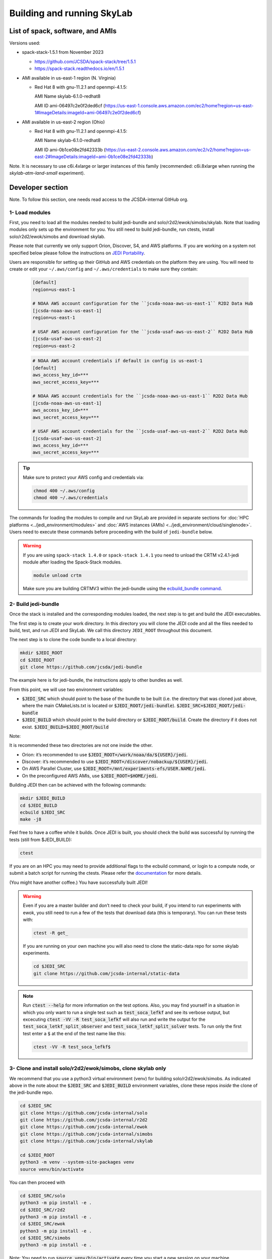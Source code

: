 .. _build-run-skylab:

Building and running SkyLab
===========================

List of spack, software, and AMIs
---------------------------------

Versions used:

- spack-stack-1.5.1 from November 2023

  * https://github.com/JCSDA/spack-stack/tree/1.5.1

  * https://spack-stack.readthedocs.io/en/1.5.1

- AMI available in us-east-1 region (N. Virginia)

  - Red Hat 8 with gnu-11.2.1 and openmpi-4.1.5:

    AMI Name skylab-6.1.0-redhat8

    AMI ID ami-06497c2e0f2ded6cf (https://us-east-1.console.aws.amazon.com/ec2/home?region=us-east-1#ImageDetails:imageId=ami-06497c2e0f2ded6cf)

- AMI available in us-east-2 region (Ohio)

  - Red Hat 8 with gnu-11.2.1 and openmpi-4.1.5:

    AMI Name skylab-6.1.0-redhat8

    AMI ID ami-0b1ce08e2fd42333b (https://us-east-2.console.aws.amazon.com/ec2/v2/home?region=us-east-2#ImageDetails:imageId=ami-0b1ce08e2fd42333b)

Note. It is necessary to use c6i.4xlarge or larger instances of this family (recommended: c6i.8xlarge when running the `skylab-atm-land-small` experiment). 

Developer section
-----------------
Note. To follow this section, one needs read access to the JCSDA-internal GitHub org.

1- Load modules
^^^^^^^^^^^^^^^
First, you need to load all the modules needed to build jedi-bundle and solo/r2d2/ewok/simobs/skylab.
Note that loading modules only sets up the environment for you. You still need to build
jedi-bundle, run ctests, install solo/r2d2/ewok/simobs and download skylab.

Please note that currently we only support Orion, Discover, S4, and AWS platforms.
If you are working on a system not specified below please follow the instructions on
`JEDI Portability <https://jointcenterforsatellitedataassimilation-jedi-docs.readthedocs-hosted.com/en/6.0.0/using/jedi_environment/index.html>`_.

Users are responsible for setting up their GitHub and AWS credentials on the platform they are using.
You will need to create or edit your ``~/.aws/config`` and ``~/.aws/credentials`` to make sure they contain:


      .. code-block:: bash

         [default]
         region=us-east-1

         # NOAA AWS account configuration for the ``jcsda-noaa-aws-us-east-1`` R2D2 Data Hub
         [jcsda-noaa-aws-us-east-1]
         region=us-east-1

         # USAF AWS account configuration for the ``jcsda-usaf-aws-us-east-2`` R2D2 Data Hub
         [jcsda-usaf-aws-us-east-2]
         region=us-east-2


      .. code-block:: bash

         # NOAA AWS account credentials if default in config is us-east-1
         [default]
         aws_access_key_id=***
         aws_secret_access_key=***

         # NOAA AWS account credentials for the ``jcsda-noaa-aws-us-east-1`` R2D2 Data Hub
         [jcsda-noaa-aws-us-east-1]
         aws_access_key_id=***
         aws_secret_access_key=***

         # USAF AWS account credentials for the ``jcsda-usaf-aws-us-east-2`` R2D2 Data Hub
         [jcsda-usaf-aws-us-east-2]
         aws_access_key_id=***
         aws_secret_access_key=***

.. tip::

  Make sure to protect your AWS config and credentials via:

  .. code-block:: bash

        chmod 400 ~/.aws/config
        chmod 400 ~/.aws/credentials

The commands for loading the modules to compile and run SkyLab are provided in separate sections for :doc:`HPC platforms <../jedi_environment/modules>` and :doc:`AWS instances (AMIs) <../jedi_environment/cloud/singlenode>`. Users need to execute these commands before proceeding with the build of ``jedi-bundle`` below.

.. warning::

  If you are using ``spack-stack 1.4.0`` or ``spack-stack 1.4.1`` you need to unload the CRTM v2.4.1-jedi module after loading the Spack-Stack modules.

  .. code-block:: bash

        module unload crtm


  Make sure you are building CRTMV3 within the jedi-bundle using the `ecbuild_bundle command <https://github.com/JCSDA-internal/jedi-bundle/blob/5.0.0/CMakeLists.txt#L38>`_. 



2- Build jedi-bundle
^^^^^^^^^^^^^^^^^^^^

Once the stack is installed and the corresponding modules loaded, the next step
is to get and build the JEDI executables.

The first step is to create your work directory. In this directory you will clone
the JEDI code and all the files needed to build, test, and run JEDI and SkyLab.
We call this directory ``JEDI_ROOT`` throughout this document.

The next step is to clone the code bundle to a local directory:

.. code-block:: bash

  mkdir $JEDI_ROOT
  cd $JEDI_ROOT
  git clone https://github.com/jcsda/jedi-bundle


The example here is for jedi-bundle, the instructions apply to other bundles as well.

From this point, we will use two environment variables:

* :code:`$JEDI_SRC` which should point to the base of the bundle to be built (i.e. the directory that was cloned just above, where the main CMakeLists.txt is located or :code:`$JEDI_ROOT/jedi-bundle`). :code:`$JEDI_SRC=$JEDI_ROOT/jedi-bundle`

* :code:`$JEDI_BUILD` which should point to the build directory or :code:`$JEDI_ROOT/build`. Create the directory if it does not exist. :code:`$JEDI_BUILD=$JEDI_ROOT/build`

Note:

It is recommended these two directories are not one inside the other.

- Orion: it’s recommended to use :code:`$JEDI_ROOT=/work/noaa/da/${USER}/jedi`.

- Discover: it’s recommended to use :code:`$JEDI_ROOT=/discover/nobackup/${USER}/jedi`.

- On AWS Parallel Cluster, use :code:`$JEDI_ROOT=/mnt/experiments-efs/USER.NAME/jedi`.

- On the preconfigured AWS AMIs, use :code:`$JEDI_ROOT=$HOME/jedi`.


Building JEDI then can be achieved with the following commands:

.. code-block:: bash

  mkdir $JEDI_BUILD
  cd $JEDI_BUILD
  ecbuild $JEDI_SRC
  make -j8

Feel free to have a coffee while it builds. Once JEDI is built, you should check
the build was successful by running the tests (still from $JEDI_BUILD):

.. code-block:: bash

   	ctest

If you are on an HPC you may need to provide additional flags to the ecbuild
command, or login to a compute node, or submit a batch script for running the
ctests. Please refer the `documentation <https://jointcenterforsatellitedataassimilation-jedi-docs.readthedocs-hosted.com/en/6.0.0/using/jedi_environment/modules.html#general-tips-for-hpc-systems>`_ for more details.

(You might have another coffee.) You have successfully built JEDI!

.. warning::

  Even if you are a master builder and don’t need to check your build, if you
  intend to run experiments with ewok, you still need to run a few of the tests
  that download data (this is temporary). You can run these tests with:

  .. code-block:: bash

        ctest -R get_

  If you are running on your own machine you will also need to clone the static-data repo for some skylab experiments. 

  .. code-block:: bash

    cd $JEDI_SRC
    git clone https://github.com/jcsda-internal/static-data

.. note::

  Run :code:`ctest --help` for more information on the test options. Also, you may find yourself in a situation in which
  you only want to run a single test such as :code:`test_soca_lefkf` and see its verbose output, but excecuting
  :code:`ctest -VV -R test_soca_lefkf` will also run and write the output for the :code:`test_soca_letkf_split_observer`
  and :code:`test_soca_letkf_split_solver` tests. To run only the first test enter a :code:`$`
  at the end of the test name like this:

  .. code-block:: bash

    ctest -VV -R test_soca_lefkf$

3- Clone and install solo/r2d2/ewok/simobs, clone skylab only
^^^^^^^^^^^^^^^^^^^^^^^^^^^^^^^^^^^^^^^^^^^^^^^^^^^^^^^^^^^^^
We recommend that you use a python3 virtual environment (venv) for
building solo/r2d2/ewok/simobs. As indicated above in the note about
the :code:`$JEDI_SRC` and :code:`$JEDI_BUILD` environment variables, 
clone these repos *inside* the clone of the jedi-bundle repo.

.. code-block:: bash

  cd $JEDI_SRC
  git clone https://github.com/jcsda-internal/solo
  git clone https://github.com/jcsda-internal/r2d2
  git clone https://github.com/jcsda-internal/ewok
  git clone https://github.com/jcsda-internal/simobs
  git clone https://github.com/jcsda-internal/skylab

  cd $JEDI_ROOT
  python3 -m venv --system-site-packages venv
  source venv/bin/activate

You can then proceed with

.. code-block:: bash

  cd $JEDI_SRC/solo
  python3 -m pip install -e .
  cd $JEDI_SRC/r2d2
  python3 -m pip install -e .
  cd $JEDI_SRC/ewok
  python3 -m pip install -e .
  cd $JEDI_SRC/simobs
  python3 -m pip install -e .

Note: You need to run :code:`source venv/bin/activate` every time you start a
new session on your machine.

4- Setup SkyLab
^^^^^^^^^^^^^^^

Create and source $JEDI_ROOT/activate.sh
""""""""""""""""""""""""""""""""""""""""
We recommend creating this bash script and sourcing it before running the experiment.
This bash script sets environment variables such as :code:`JEDI_BUILD`, :code:`JEDI_SRC`,
:code:`EWOK_WORKDIR` and :code:`EWOK_FLOWDIR` required by ewok. If these variables are not
defined they will be set from :code:`JEDI_ROOT`.

Users may set :code:`JEDI_SRC`, :code:`JEDI_BUILD`, :code:`EWOK_WORKDIR` and
:code:`EWOK_FLOWDIR` to point to relevant directories on their systems
or use the default template in the sample script below. Note that :code:`JEDI_SRC`,
:code:`JEDI_BUILD` and :code:`EWOK_WORKDIR` are experiment specific, i.e. you can run several
experiments at the same time, each having their own definition for these variables.

The user further has to set two environment variables :code:`R2D2_HOST` and `R2D2_COMPILER` in the script.
:code:`R2D2_HOST` and `R2D2_COMPILER` are required by r2d2 and ewok. They are used to initialize the
location :code:`EWOK_STATIC_DATA` of the static data used by skylab and bind r2d2 to your current environment.
:code:`EWOK_STATIC_DATA` is staged on the preconfigured platforms.

In the section that exports your :code:`R2D2_HOST` and `R2D2_COMPILER`, **Be sure to remove all lines that
are NOT relevant to your platform.**

On generic platforms, the script sets :code:`EWOK_STATIC_DATA` to :code:`${JEDI_SRC}/static-data/static`.

Please don’t forget to source this script after creating it: :code:`source $JEDI_ROOT/activate.sh`

.. code-block:: bash

  #!/bin/bash

  # Set JEDI_ROOT

  if [ -z $JEDI_ROOT ]; then
    export JEDI_ROOT=**Set this based on your set up if JEDI_SRC, JEDI_BUILD, EWOK_WORKDIR or EWOK_FLOWDIR are not defined.**
  fi

  if [ -z $JEDI_SRC ]; then
    export JEDI_SRC=${JEDI_ROOT}/jedi-bundle
  fi

  # Set the host for R2D2/EWOK

  # On Cheyenne
  export R2D2_HOST=cheyenne
  # On Derecho
  export R2D2_HOST=derecho
  # On Discover
  export R2D2_HOST=discover
  # On Hercules
  export R2D2_HOST=hercules
  # On Orion
  export R2D2_HOST=orion
  # On S4
  export R2D2_HOST=s4
  # On AWS Parallel Cluster
  export R2D2_HOST=aws-pcluster
  # On NOAA's ParallelWorks on AWS
  export R2D2_HOST=pw-aws
  # On NOAA's ParallelWorks on Azure
  export R2D2_HOST=pw-azure
  # On NOAA's ParallelWorks on GCloud
  export R2D2_HOST=pw-gcloud
  # On your local machine / AWS single node
  export R2D2_HOST=localhost

  # Set the compiler for R2D2/EWOK

  # For gnu
  export R2D2_COMPILER=gnu
  # For intel
  export R2D2_COMPILER=intel
  # For clang/llvm
  export R2D2_COMPILER=clang

  # Most users won't need to change the following settings

  # Source source this file for ewok ecFlow workflows
  source $JEDI_ROOT/venv/bin/activate

  if [ -z $JEDI_BUILD ]; then
    export JEDI_BUILD=${JEDI_ROOT}/build
  fi

  if [ -z $EWOK_WORKDIR ]; then
    export EWOK_WORKDIR=${JEDI_ROOT}/workdir
  fi

  if [ -z $EWOK_FLOWDIR ]; then
    export EWOK_FLOWDIR=${JEDI_ROOT}/ecflow
  fi

  # Add ioda python bindings to PYTHONPATH
  PYTHON_VERSION=`python3 -c 'import sys; version=sys.version_info[:2]; print("{0}.{1}".format(*version))'`
  export PYTHONPATH="${JEDI_BUILD}/lib/python${PYTHON_VERSION}:${PYTHONPATH}"

  # necessary user directories for ewok and ecFlow files
  mkdir -p $EWOK_WORKDIR $EWOK_FLOWDIR

  # ecFlow vars
  myid=$(id -u ${USER})
  if [[ $myid -gt 64000 ]]; then
    myid=$(awk -v min=3000 -v max=31000 -v seed=$RANDOM 'BEGIN{srand(seed); print int(min + rand() * (max - min + 1))}')
  fi
  export ECF_PORT=$((myid + 1500))

  # The ecflow hostname (e.g. a specific login node) is different from the R2D2/EWOK general host (i.e. system) name
  host=$(hostname | cut -f1 -d'.')
  export ECF_HOST=$host

  case $R2D2_HOST in
    cheyenne | derecho)
      export EWOK_STATIC_DATA=/glade/p/mmm/jedipara/static
      ;;
    discover)
      export EWOK_STATIC_DATA=/discover/nobackup/projects/jcsda/s2127/static
      ;;
    orion* | hercules)
      export EWOK_STATIC_DATA=/work/noaa/da/role-da/static
      ;;
    s4)
      export EWOK_STATIC_DATA=/data/prod/jedi/static
      ;;
    aws-pcluster)
      export EWOK_STATIC_DATA=${JEDI_ROOT}/static
      ;;
    pw-aws | pw-azure | pw-gcloud)
      echo "EWOK_STATIC_DATA chas not been assigned to '$R2D2_HOST'"
      ;;
    localhost)
      export EWOK_STATIC_DATA=${JEDI_SRC}/static-data/static
      ;;
    *)
      echo "Unknown compute host name '$R2D2_HOST'"
      exit 1
      ;;
  esac

If you are running locally you my want to pick a constant value for :code:`ECF_PORT`. As written,
the code above will generate a new, random value for your :code:`ECF_PORT` everytime this script
is sourced. Changing your :code:`ECF_PORT` will require you to reconnect the ecflow server after
everytime this script is sourced, so keeping it constant will keep your ecflow server connected.

Note: On AWS pcluster users will need to update the python version referenced in the above
:code:`source $JEDI_ROOT/activate.sh` script. The following lines under 
:code:`# ecflow and pyioda Python bindings` should be:

.. code-block:: bash

    # ecflow and pyioda Python bindings
    PYTHON_VERSION=`python3 -c 'import sys; version=sys.version_info[:2]; print("{0}.{1}".format(*version))'`
    export PYTHONPATH="${JEDI_BUILD}/lib/python${PYTHON_VERSION}:/home/ubuntu/jedi/ecflow-5.8.4/lib/python3.8/site-packages:${PYTHONPATH}"



5- Setup R2D2 (for MacOS and AWS Single Nodes)
^^^^^^^^^^^^^^^^^^^^^^^^^^^^^^^^^^^^^^^^^^^^^^

If you are running skylab locally on the MacOS or an AWS single node instance,
you will also have to setup R2D2. This step should be skipped if you are on any
other supported platform. As with the previous step, it is recommended to complete
these steps inside the python virtual environment that was activated above.

Clone the r2d2-data Repo
""""""""""""""""""""""""

As with the other repositories, clone this inside your :code:`$JEDI_SRC` directory.

.. code-block:: bash

  cd $JEDI_SRC
  git clone https://github.com/jcsda-internal/r2d2-data

Create a local copy of the R2D2 data store:

.. code-block:: bash

  mkdir $HOME/r2d2-experiments-localhost
  cp -R $JEDI_SRC/r2d2-data/r2d2-experiments-tutorial/* $HOME/r2d2-experiments-localhost


Install, Start, and Configure the MySQL Server
""""""""""""""""""""""""""""""""""""""""""""""

Execution of R2D2 on MacOS and AWS single nodes requires that MySQL is installed, started,
and configured properly. For new site configurations see the 
`spack-stack instructions <https://spack-stack.readthedocs.io/en/latest/NewSiteConfigs.html#newsiteconfigs>`_
for the needed prerequisites for macOS, Ubuntu, and Red Hat. Note, if you are reading these
instructions, it is likely you have already setup the spack-stack environment.

You should have installed MySQL when you were setting up the spack-stack environment. To
check this, enter :code:`brew list` to the terminal and check the output for :code:`mysql`.

Follow the directions for setting up the MySQL server found in the R2D2 tutorial starting
at the `Prerequisites for MacOS and AWS Single Nodes Only
<https://github.com/JCSDA-internal/r2d2/blob/develop/TUTORIAL.md#prerequisites-for-hpc-macos-and-aws-single-nodes>`_
section. (If the link doesn't work, the directions can be found in the :code:`TUTORIAL.md` file in the r2d2 repository).

Note: The command used to setup the the local database should be run from the :code:`$JEDI_SRC/r2d2` directory. And
the :code:`r2d2-experiments-tutorial.sql` file is in :code:`$JEDI_SRC/r2d2-data`.


6- Run SkyLab
^^^^^^^^^^^^^
Now you are ready to start an ecflow server and run an experiment. Make sure you are in your python virtual environment (venv).

To start the ecflow server:

.. code-block:: bash

  ecflow_start.sh -p $ECF_PORT

Note: On Discover, users need to set ECF_PORT manually:

.. code-block:: bash

  export ECF_PORT=2500
  ecflow_start.sh -p $ECF_PORT

Please note “Host” and “Port Number” here. Also note that each user must use a
unique port number (we recommend using a random number between 2500 and 9999)

To view the ecflow GUI:

.. code-block:: bash

  ecflow_ui &

When opening the ecflow GUI flow for the first time you will need to add your
server to the GUI. In the GUI click on “Servers” and then “Manage servers”.
A new window will appear. Click on “Add server”. Here you need to add the Name,
Host, and Port of your server. For “Host” and “Port” please refer to the last
section of output from the previous step.

To stop the ecflow server:

.. code-block:: bash

  ecflow_stop.sh -p $ECF_PORT

To start your ewok experiment:

.. code-block:: bash

  create_experiment.py $JEDI_SRC/skylab/experiments/your-experiment.yaml

Note for MacOS Users:
"""""""""""""""""""""
If attempting to start the ecflow server on the MacOS gives you an error message like this:

.. code-block::

  Failed to connect to <machineName>:<PortNumber>. After 2 attempts. Is the server running ?

  ...

  restart of server failed

You will need to edit your :code:`/etc/hosts` file (which will require sudo access). Add the name of
your machine on the :code:`localhost` line. So if the name of your local machine is :code:`SATURN`,
then edit your :code:`/etc/hosts` to:

.. code-block:: bash

  ##
  # Host Database
  #
  # localhost is used to configure the loopback interface
  # when the system is booting. Do not change this entry.
  ##
  127.0.0.1	localhost SATURN
  255.255.255.255	broadcasthost
  ::1       localhost


7- Existing SkyLab experiments
^^^^^^^^^^^^^^^^^^^^^^^^^^^^^^

At the moment there are four SkyLab flagship experiments:

* skylab-aero.yaml

* skylab-atm-land.yaml

* skylab-marine.yaml

* skylab-trace-gas.yaml

To read a more in depth description of the parameters available and the setup for these experiments,
please read our page on the :doc:`SkyLab experiments description </inside/jedi-components/skylab/skylab_description>`.
